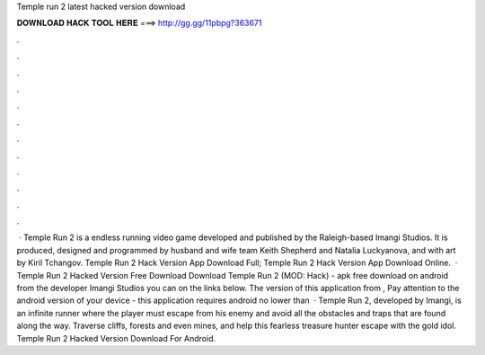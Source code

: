 Temple run 2 latest hacked version download

𝐃𝐎𝐖𝐍𝐋𝐎𝐀𝐃 𝐇𝐀𝐂𝐊 𝐓𝐎𝐎𝐋 𝐇𝐄𝐑𝐄 ===> http://gg.gg/11pbpg?363671

.

.

.

.

.

.

.

.

.

.

.

.

 · Temple Run 2 is a endless running video game developed and published by the Raleigh-based Imangi Studios. It is produced, designed and programmed by husband and wife team Keith Shepherd and Natalia Luckyanova, and with art by Kiril Tchangov. Temple Run 2 Hack Version App Download Full; Temple Run 2 Hack Version App Download Online.  · Temple Run 2 Hacked Version Free Download Download Temple Run 2 (MOD: Hack) - apk free download on android from the developer Imangi Studios you can on the links below. The version of this application from , Pay attention to the android version of your device - this application requires android no lower than   · Temple Run 2, developed by Imangi, is an infinite runner where the player must escape from his enemy and avoid all the obstacles and traps that are found along the way. Traverse cliffs, forests and even mines, and help this fearless treasure hunter escape with the gold idol. Temple Run 2 Hacked Version Download For Android.